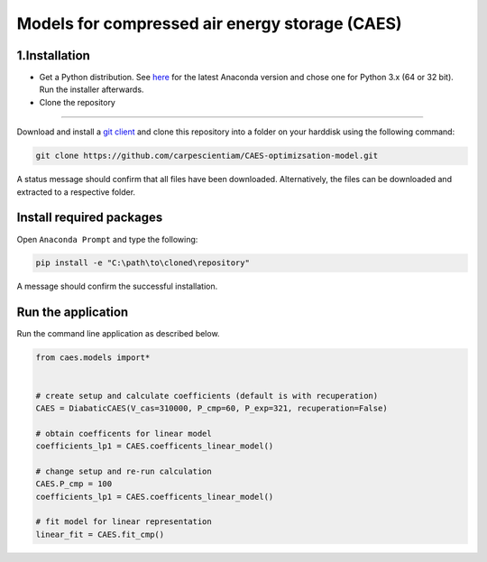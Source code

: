 Models for compressed air energy storage (CAES)
===============================================

1.Installation
-----------------------------

- Get a Python distribution. See `here <http://www.anaconda.org>`_ for the latest Anaconda version and chose
  one for Python 3.x (64 or 32 bit). Run the installer afterwards.
- Clone the repository
--------------------

Download and install a `git client <https://git-scm.com/>`_ and clone this
repository into a folder on your harddisk using the following command:

.. code:: bash

  git clone https://github.com/carpescientiam/CAES-optimizsation-model.git

A status message should confirm that all files have been downloaded.
Alternatively, the files can be downloaded and extracted to a respective folder.


Install required packages
-------------------------

Open ``Anaconda Prompt`` and type the following:

.. code:: bash

    pip install -e "C:\path\to\cloned\repository"

A message should confirm the successful installation.


Run the application
-------------------

Run the command line application as described below.

.. code:: python

    from caes.models import*


    # create setup and calculate coefficients (default is with recuperation)
    CAES = DiabaticCAES(V_cas=310000, P_cmp=60, P_exp=321, recuperation=False)

    # obtain coefficents for linear model
    coefficients_lp1 = CAES.coefficents_linear_model()

    # change setup and re-run calculation
    CAES.P_cmp = 100
    coefficients_lp1 = CAES.coefficents_linear_model()

    # fit model for linear representation
    linear_fit = CAES.fit_cmp()
